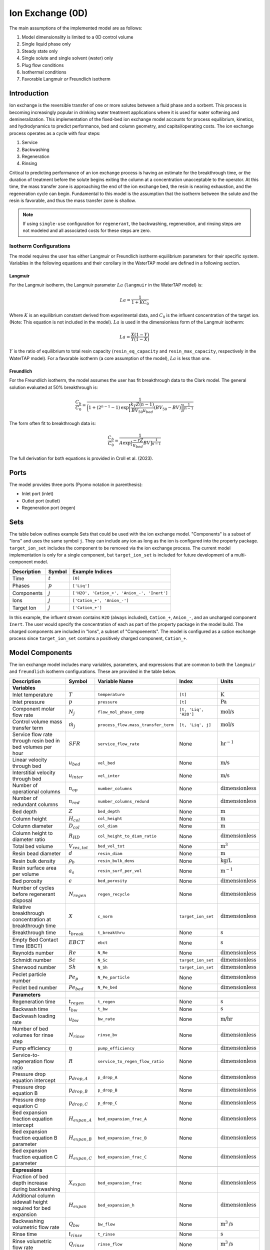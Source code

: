 Ion Exchange (0D)
=================

.. index::
   pair: watertap.unit_models.ion_exchange_0D;ion_exchange_0D

The main assumptions of the implemented model are as follows:

1) Model dimensionality is limited to a 0D control volume
2) Single liquid phase only
3) Steady state only
4) Single solute and single solvent (water) only
5) Plug flow conditions
6) Isothermal conditions
7) Favorable Langmuir *or* Freundlich isotherm

Introduction
------------

Ion exchange is the reversible transfer of one or more solutes between a fluid phase and a sorbent.
This process is becoming increasingly popular in drinking water treatment applications where it is
used for water softening and demineralization. This implementation of the fixed-bed ion exchange model
accounts for process equilibrium, kinetics, and hydrodynamics to predict performance, bed and column geometry, and capital/operating costs.
The ion exchange process operates as a cycle with four steps:

(1) Service
(2) Backwashing
(3) Regeneration
(4) Rinsing

Critical to predicting performance of an ion exchange process is having an estimate for the breakthrough time,
or the duration of treatment before the solute begins exiting the column at a concentration unacceptable to the operator.
At this time, the mass transfer zone is approaching the end of the ion exchange bed, the resin is nearing exhaustion,
and the regeneration cycle can begin. Fundamental to this model is the assumption that the isotherm between the solute
and the resin is favorable, and thus the mass transfer zone is shallow.

.. note:: 
    If using ``single-use`` configuration for ``regenerant``, the backwashing, regeneration, and rinsing steps are not modeled and all associated costs for these steps are zero.

Isotherm Configurations
^^^^^^^^^^^^^^^^^^^^^^^

The model requires the user has either Langmuir or Freundlich isotherm equilibrium parameters for their specific system.
Variables in the following equations and their corollary in the WaterTAP model are defined in a following section.

Langmuir
++++++++

For the Langmuir isotherm, the Langmuir parameter :math:`La` (``langmuir`` in the WaterTAP model) is:

.. math::
    La = \frac{1}{1 + K C_0}

Where :math:`K` is an equilibrium constant derived from experimental data, and :math:`C_0` is the influent concentration of the target ion. 
(Note: This equation is not included in the model). :math:`La` is used in the dimensionless form of the Langmuir isotherm:

.. math::
    La = \frac{X (1 - Y)}{Y (1 - X)}

:math:`Y` is the ratio of equilibrium to total resin capacity (``resin_eq_capacity`` and ``resin_max_capacity``, respectively in the WaterTAP model).
For a favorable isotherm (a core assumption of the model), :math:`La` is less than one.

Freundlich
++++++++++

For the Freundlich isotherm, the model assumes the user has fit breakthrough data to the Clark model.  
The general solution evaluated at 50% breakthrough is:

.. math::
    \frac{C_b}{C_0} = \frac{1}{\bigg(1 + (2^{n - 1} - 1)\text{exp}\bigg[\frac{k_T Z (n - 1)}{BV_{50} u_{bed}} (BV_{50} - BV)\bigg]\bigg)^{\frac{1}{n-1}}}

The form often fit to breakthrough data is:

.. math::
    \frac{C_b}{C_0} = \frac{1}{A \text{exp}\big[\frac{-r Z}{u_{bed}} BV\big]^{\frac{1}{n-1}}}

The full derivation for both equations is provided in Croll et al. (2023).

Ports
-----

The model provides three ports (Pyomo notation in parenthesis):

* Inlet port (inlet)
* Outlet port (outlet)
* Regeneration port (regen)

Sets
----

The table below outlines example Sets that could be used with the ion exchange model.
"Components" is a subset of "Ions" and uses the same symbol ``j``. 
They can include any ion as long as the ion is configured into the property package.
``target_ion_set`` includes the component to be removed via the ion exchange process. 
The current model implementation is only for a single component, but ``target_ion_set`` is included for future development of a multi-component model.

.. csv-table::
   :header: "Description", "Symbol", "Example Indices"

   "Time", ":math:`t`", "``[0]``"
   "Phases", ":math:`p`", "``['Liq']``"
   "Components", ":math:`j`", "``['H2O', 'Cation_+', 'Anion_-', 'Inert']``"
   "Ions", ":math:`j`", "``['Cation_+', 'Anion_-']``"
   "Target Ion", ":math:`j`", "``['Cation_+']``"

In this example, the influent stream contains ``H2O`` (always included), ``Cation_+``, ``Anion_-``, and an uncharged component ``Inert``. 
The user would specify the concentration of each as part of the property package in the model build.
The charged components are included in "Ions", a subset of "Compoenents". The model is configured as a cation exchange process since ``target_ion_set`` contains a positively
charged component, ``Cation_+``.


.. _IX_variables:

Model Components
----------------

The ion exchange model includes many variables, parameters, and expressions that are common to both the
``langmuir`` and ``freundlich`` isotherm configurations. These are provided in the table below.

.. csv-table::
   :header: "Description", "Symbol", "Variable Name", "Index", "Units"
   
   **Variables**
   "Inlet temperature", ":math:`T`", "``temperature``", "``[t]``", ":math:`\text{K}`"
   "Inlet pressure", ":math:`p`", "``pressure``", "``[t]``", ":math:`\text{Pa}`"
   "Component molar flow rate", ":math:`N_j`", "``flow_mol_phase_comp``", "``[t, 'Liq', 'H2O']``", ":math:`\text{mol/s}`"
   "Control volume mass transfer term", ":math:`\dot{m}_j`", "``process_flow.mass_transfer_term``", "``[t, 'Liq', j]``", ":math:`\text{mol/s}`"
   "Service flow rate through resin bed in bed volumes per hour", ":math:`SFR`", "``service_flow_rate``", "None", ":math:`\text{hr}^{-1}`"
   "Linear velocity through bed", ":math:`u_{bed}`", "``vel_bed``", "None", ":math:`\text{m/s}`"
   "Interstitial velocity through bed", ":math:`u_{inter}`", "``vel_inter``", "None", ":math:`\text{m/s}`"
   "Number of operational columns", ":math:`n_{op}`", "``number_columns``", "None", ":math:`\text{dimensionless}`"
   "Number of redundant columns", ":math:`n_{red}`", "``number_columns_redund``", "None", ":math:`\text{dimensionless}`"
   "Bed depth", ":math:`Z`", "``bed_depth``", "None", ":math:`\text{m}`"
   "Column height", ":math:`H_{col}`", "``col_height``", "None", ":math:`\text{m}`"
   "Column diameter", ":math:`D_{col}`", "``col_diam``", "None", ":math:`\text{m}`"
   "Column height to diameter ratio", ":math:`R_{HD}`", "``col_height_to_diam_ratio``", "None", ":math:`\text{dimensionless}`"
   "Total bed volume", ":math:`V_{res, tot}`", "``bed_vol_tot``", "None", ":math:`\text{m}^3`"
   "Resin bead diameter", ":math:`d`", "``resin_diam``", "None", ":math:`\text{m}`"
   "Resin bulk density", ":math:`\rho_{b}`", "``resin_bulk_dens``", "None", ":math:`\text{kg/L}`"
   "Resin surface area per volume", ":math:`a_{s}`", "``resin_surf_per_vol``", "None", ":math:`\text{m}^{-1}`"
   "Bed porosity", ":math:`\epsilon`", "``bed_porosity``", "None", ":math:`\text{dimensionless}`"
   "Number of cycles before regenerant disposal", ":math:`N_{regen}`", "``regen_recycle``", "None", ":math:`\text{dimensionless}`"
   "Relative breakthrough concentration at breakthrough time ", ":math:`X`", "``c_norm``", "``target_ion_set``", ":math:`\text{dimensionless}`"
   "Breakthrough time", ":math:`t_{break}`", "``t_breakthru``", "None", ":math:`\text{s}`"
   "Empty Bed Contact Time (EBCT)", ":math:`EBCT`", "``ebct``", "None", ":math:`\text{s}`"
   "Reynolds number", ":math:`Re`", "``N_Re``", "None", ":math:`\text{dimensionless}`"
   "Schmidt number", ":math:`Sc`", "``N_Sc``", "``target_ion_set``", ":math:`\text{dimensionless}`"
   "Sherwood number", ":math:`Sh`", "``N_Sh``", "``target_ion_set``", ":math:`\text{dimensionless}`"
   "Peclet particle number", ":math:`Pe_{p}`", "``N_Pe_particle``", "None", ":math:`\text{dimensionless}`"
   "Peclet bed number", ":math:`Pe_{bed}`", "``N_Pe_bed``", "None", ":math:`\text{dimensionless}`"
   
   **Parameters**
   "Regeneration time", ":math:`t_{regen}`", "``t_regen``", "None", ":math:`\text{s}`"
   "Backwash time", ":math:`t_{bw}`", "``t_bw``", "None", ":math:`\text{s}`" 
   "Backwash loading rate", ":math:`u_{bw}`", "``bw_rate``", "None", ":math:`\text{m/hr}`" 
   "Number of bed volumes for rinse step", ":math:`N_{rinse}`", "``rinse_bv``", "None", ":math:`\text{dimensionless}`" 
   "Pump efficiency", ":math:`\eta`", "``pump_efficiency``", "None", ":math:`\text{dimensionless}`" 
   "Service-to-regeneration flow ratio", ":math:`R`", "``service_to_regen_flow_ratio``", "None", ":math:`\text{dimensionless}`" 
   "Pressure drop equation intercept", ":math:`p_{drop,A}`", "``p_drop_A``", "None", ":math:`\text{dimensionless}`" 
   "Pressure drop equation B", ":math:`p_{drop,B}`", "``p_drop_B``", "None", ":math:`\text{dimensionless}`" 
   "Pressure drop equation C", ":math:`p_{drop,C}`", "``p_drop_C``", "None", ":math:`\text{dimensionless}`" 
   "Bed expansion fraction equation intercept", ":math:`H_{expan,A}`", "``bed_expansion_frac_A``", "None", ":math:`\text{dimensionless}`" 
   "Bed expansion fraction equation B parameter", ":math:`H_{expan,B}`", "``bed_expansion_frac_B``", "None", ":math:`\text{dimensionless}`" 
   "Bed expansion fraction equation C parameter", ":math:`H_{expan,C}`", "``bed_expansion_frac_C``", "None", ":math:`\text{dimensionless}`" 

    **Expressions**
   "Fraction of bed depth increase during backwashing", ":math:`X_{expan}`", "``bed_expansion_frac``", "None", ":math:`\text{dimensionless}`" 
   "Additional column sidewall height required for bed expansion", ":math:`H_{expan}`", "``bed_expansion_h``", "None", ":math:`\text{dimensionless}`" 
   "Backwashing volumetric flow rate", ":math:`Q_{bw}`", "``bw_flow``", "None", ":math:`\text{m}^{3}\text{/s}`" 
   "Rinse time", ":math:`t_{rinse}`", "``t_rinse``", "None", ":math:`\text{s}`" 
   "Rinse volumetric flow rate", ":math:`Q_{rinse}`", "``rinse_flow``", "None", ":math:`\text{m}^{3}\text{/s}`" 
   "Regen + Rinse + Backwash time", ":math:`t_{waste}`", "``t_waste``", "None", ":math:`\text{s}`" 
   "Cycle time", ":math:`t_{cycle}`", "``t_cycle``", "None", ":math:`\text{s}`" 
   "Bed volume of one unit", ":math:`V_{res}`", "``bed_vol``", "None", ":math:`\text{m}^{3}`"
   "Column volume of one unit", ":math:`V_{col}`", "``col_vol_per``", "None", ":math:`\text{m}^{3}`" 
   "Total column volume", ":math:`V_{col, tot}`", "``col_vol_tot``", "None", ":math:`\text{m}^{3}`" 
   "Bed volumes of throughput at breakthrough", ":math:`BV`", "``bv_calc``", "None", ":math:`\text{dimensionless}`" 
   "Regeneration solution tank volume", ":math:`V_{regen}`", "``regen_tank_vol``", "None", ":math:`\text{m}^{3}`" 
   "Pressure drop through resin bed", ":math:`p_{drop}`", "``pressure_drop``", "None", ":math:`\text{psi}`" 
   "Power of main booster pump", ":math:`P_{main}`", "``main_pump_power``", "None", ":math:`\text{kW}`" 
   "Regen pump power", ":math:`P_{regen}`", "``regen_pump_power``", "None", ":math:`\text{kW}`" 
   "Backwash pump power", ":math:`P_{bw}`", "``bw_pump_power``", "None", ":math:`\text{kW}`" 
   "Rinse pump power", ":math:`P_{rinse}`", "``rinse_pump_power``", "None", ":math:`\text{kW}`" 


If ``isotherm`` is set to ``langmuir``, the model includes the following components:

.. csv-table::
   :header: "Description", "Symbol", "Variable Name", "Index", "Units"

   **Variables**
   "Langmuir equilibrium parameter for resin/ion system", ":math:`La`", "``langmuir``", "``target_ion_set``", ":math:`\text{dimensionless}`"
   "Maximum resin capacity", ":math:`q_{max}`", "``resin_max_capacity``", "None", ":math:`\text{mol/kg}`"
   "Equilibrium resin capacity", ":math:`q_{eq}`", "``resin_eq_capacity``", "None", ":math:`\text{mol/kg}`"
   "Unused resin capacity", ":math:`q_{un}`", "``resin_unused_capacity``", "None", ":math:`\text{mol/kg}`"
   "Sorbed mass of ion", ":math:`M_{out}`", "``mass_removed``", "``target_ion_set``", ":math:`\text{mol}`"
   "Number of transfer units", ":math:`N`", "``num_transfer_units``", "None", ":math:`\text{dimensionless}`"
   "Dimensionless time", ":math:`\tau`", "``dimensionless_time``", None, ":math:`\text{dimensionless}`"
   "Partition ratio", ":math:`\Lambda`", "``partition_ratio``", "None", ":math:`\text{dimensionless}`"
   "Fluid mass transfer coefficient", ":math:`k_{f}`", "``fluid_mass_transfer_coeff``", "``target_ion_set``", ":math:`\text{m/s}`"
   "Mass removed during service", ":math:`M_{rem,j}`", "``mass_removed``", "``target_ion_set``", ":math:`\text{mol}`"
   


If ``isotherm`` is set to ``freundlich``, the model includes the following components:

.. csv-table::
   :header: "Description", "Symbol", "Variable Name", "Index", "Units"

   **Variables**
   "Freundlich isotherm exponent for resin/ion system", ":math:`n`", "``freundlich_n``", "None", ":math:`\text{dimensionless}`"
   "Bed volumes at breakthrough", ":math:`BV`", "``bv``", "None", ":math:`\text{dimensionless}`"
   "Bed volumes at 50% influent conc.", ":math:`BV_{50}`", "``bv_50``", "None", ":math:`\text{dimensionless}`"
   "Mass transfer coefficient", ":math:`k_T`", "``mass_transfer_coeff``", "None", ":math:`\text{s}^{-1}`"
   "Average relative breakthrough concentration at breakthrough time", ":math:`X_{avg}`", "``c_norm_avg``", "None", ":math:`\text{dimensionless}`"
   "Relative breakthrough conc. for trapezoids", ":math:`X_{trap,k}`", "``c_traps``", "``k``", ":math:`\text{dimensionless}`"
   "Breakthrough times for trapezoids", ":math:`t_{trap,k}`", "``tb_traps``", "``k``", ":math:`\text{s}`"
   "Area of trapezoids", ":math:`A_{trap,k}`", "``traps``", "``k``", ":math:`\text{dimensionless}`"


Degrees of Freedom
------------------

Aside from the inlet feed state variables (temperature, pressure, component molar flowrate), the user must specify an additional 9 degrees of freedom
for both the ``langmuir`` and ``freundlich`` isotherm model configurations to achieve a fully specified model (i.e., zero degrees of freedom).
Depending on the data available to the user and the objectives of the modeling exercise, different combinations of variables can be fixed to achieve 
zero degrees of freedom.

For either model configuration, the user can fix the following variables:

* ``resin_diam``
* ``resin_bulk_dens``
* ``bed_porosity``
* ``service_flow_rate`` (alternatively, ``vel_bed``)
* ``bed_depth``
* ``number_columns``


Langmuir DOF 
^^^^^^^^^^^^

If ``isotherm`` is set to ``langmuir``, the additional variables to fix are:

* ``langmuir`` 
* ``resin_max_capacity``
* ``dimensionless_time`` (can be fixed to default value of 1)


Freundlich DOF
^^^^^^^^^^^^^^

If ``isotherm`` is set to ``freundlich``, the additional variables to fix are:

* ``freundlich_n``
* ``bv`` 
* ``c_norm``
* one of ``bv_50`` or ``mass_transfer_coeff`` as determined from Clark model equations



Solution Component Information
------------------------------
The IonExchange0D model is designed to work with WaterTAP's 
Multi-component aqueous solution (MCAS) property package. 
In addition to providing a list of solute ions, users must 
provide parameter information for each ion including molecular weight,
diffusivity data, and charge data. An example of how this 
data is used to build a model is provided below.

.. code-block::

    target_ion = "Ca_2+"
    ion_props = {
        "solute_list": [target_ion],
        "diffusivity_data": {("Liq", target_ion): 9.2e-10},
        "mw_data": {"H2O": 0.018, target_ion: 0.04},
        "charge": {target_ion: 2},
    }
    m = ConcreteModel()
    m.fs = FlowsheetBlock(dynamic=False)
    m.fs.properties = MCASParameterBlock(**ion_props)
    ix_config = {
        "property_package": m.fs.properties,
        "target_ion": target_ion,
    }
    m.fs.ix = IonExchange0D(**ix_config)


.. .. code-block::

Equations and Relationships
---------------------------

.. csv-table::
   :header: "Description", "Equation"

    **Common**
   "Service flow rate", ":math:`SFR = \frac{Q_{p, in}}{V_{res, tot}}`"
   "Total bed volume", ":math:`V_{res, tot} = V_{bed}n_{op}`"
   "Flow through bed constraint", ":math:`\frac{Z}{u_{bed}} = \frac{V_{res, tot}}{Q_{p, in}}`"
   "Total resin volume required", ":math:`V_{res, tot} = Z \pi \frac{D_{col}^2}{4} n_{op}`"
   "Volume of single column", ":math:`V_{col} = H_{col} \frac{V_{bed}}{Z}`"
   "Total column volume required", ":math:`V_{col, tot} = n_{op}V_{col}`"
   "Column height to diameter ratio", ":math:`R_{HD} = \frac{H_{col}}{D_{col}}`"
   "Column height", ":math:`H_{col} = Z + H_{distributor} + H_{underdrain} + H_{expan}`"
   "Interstitial velocity", ":math:`u_{inter} = \frac{u_{bed}}{\epsilon}`"
   "Contact time", ":math:`t_{contact} = EBCT \epsilon`"
   "Empty bed contact time", ":math:`EBCT = \frac{Z}{u_{bed}}`"
   "Regeneration tank volume", ":math:`V_{regen} = t_{regen} (Q_{p, in} / R)`"
   "Bed expansion fraction from backwashing (T = 20C)", ":math:`X_{expan} = H_{expan,A} + H_{expan,B}u_{bw} + H_{expan,C}u_{bw}^{2}`"
   "Bed expansion from backwashing", ":math:`H_{expan} = X_{expan}Z`"
   "Regen volumetric flow rate", ":math:`Q_{regen} = \frac{Q_{p, in}N_{regen}}{R}`"
   "Backwashing flow rate", ":math:`Q_{bw} = u_{bw} \frac{V_{bed}}{Z}n_{op}`"
   "Rinse flow rate", ":math:`Q_{rinse} = u_{bed} \frac{V_{bed}}{Z}n_{op}`"
   "Main pump power", ":math:`P_{main} = \frac{g \rho_{in} 0.70325p_{drop}Q_{p, in}}{\eta}`"
   "Regen pump power", ":math:`P_{regen} = \frac{g \rho_{in} 0.70325p_{drop}Q_{regen}}{\eta}`"
   "Rinse pump power", ":math:`P_{rinse} = \frac{g \rho_{in} 0.70325p_{drop}Q_{rinse}}{\eta}`"
   "Backwash pump power", ":math:`P_{bw} = \frac{g \rho_{in} 0.70325p_{drop}Q_{bw}}{\eta}`"
   "Pressure drop (T = 20C)", ":math:`p_{drop} = Z(p_{drop,A} + p_{drop,B}u_{bed} + p_{drop,C}u_{bed}^{2})`"
   "Rinse time", ":math:`t_{rinse} = EBCT N_{rinse}`"
   "Cycle time", ":math:`t_{cycle} = t_{break} + t_{waste}`"
   "Waste time", ":math:`t_{waste} = t_{regen} + t_{bw} + t_{rinse}`"
   "Reynolds number", ":math:`Re = \frac{u_{bed}d}{\mu}`"
   "Schmidt number", ":math:`Sc = \frac{\mu}{D}`"
   "Sherwood number", ":math:`Sh = 2.4 \epsilon^{0.66} Re^{0.34} Sc^{0.33}`"
   "Bed Peclet number", ":math:`Pe_{bed} = Pe_{p} \frac{Z}{d}`"
   "Particle Peclet number", ":math:`Pe_{p} = 0.05 Re^{0.48}`"
   "Resin surface area per vol", ":math:`a_{s} = 6 \frac{1-\epsilon}{d}`"

    **Langmuir**
   "Langmuir isotherm", ":math:`\frac{C_{b}}{C_{0}} (1-\frac{q_{eq}}{q_{max}}) = La (1-\frac{C_{b}}{C_{0}})\frac{q_{eq}}{q_{max}}`"
   "Constant pattern solution for Langmuir isotherm", ":math:`N(\tau - 1) = 1 + \frac{\log{(C_{b}/C_{0})} - La \log{(1 - C_{b}/C_{0})}}{1 - La}`"
   "Resin capacity mass balance", ":math:`q_{max} = q_{avail} + q_{eq}`"
   "Partition ratio", ":math:`\Lambda = \frac{q_{eq} \rho_{b}}{C_{0}}`"
   "Fluid mass transfer coeff", ":math:`k_{f} = \frac{D Sh}{d}`"
   "Number of mass-transfer units", ":math:`N = \frac{k_{f}a_{s}Z}{u_{bed}}`"
   "Dimensionless time", ":math:`\tau = (\frac{u_{inter}t_{break} \epsilon}{Z} - \epsilon) / \Lambda`"
   "Height of transfer unit", ":math:`HTU = \frac{u_{bed}}{\rho_{b}k}`"
   "Rate coefficient", ":math:`k = 6 \frac{(1-\epsilon)k_{f}}{\rho_{b}d}`"
   "Mass removed", ":math:`M_{rem,j} = V_{res,tot}q_{eq} \rho_{b}`"
   "Mass transfer term", ":math:`\dot{m}_j = -M_{rem,j} / t_{break}`"

    **Freundlich**
   "Breakthrough concentration", ":math:`X = \frac{C_b}{C_0}`"
   "Bed volumes at breakthrough concentration", ":math:`BV = \frac{t_{break} u_{bed}}{Z}`"
   "Clark equation with fundamental constants", ":math:`X = \frac{1}{\bigg(1 + (2^{n - 1} - 1)\text{exp}\bigg[\frac{k_T Z (n - 1)}{BV_{50} u_{bed}} (BV_{50} - BV)\bigg]\bigg)^{\frac{1}{n-1}}}`"
   "Evenly spaced c_norm for trapezoids", ":math:`X_{trap,k} = X_{trap,min} + (k - 1) \frac{X - X_{trap,min}}{n_{trap} - 1}`"
   "Breakthru time calculation for trapezoids", ":math:`t_{trap,k} = - \log{\frac{X_{trap,k}^{n-1}-1}{A}} / k_T`"
   "Area of trapezoids", ":math:`A_{trap,k} = \frac{t_{trap,k} - t_{trap,k - 1}}{t_{trap,n_{trap}}} \frac{X_{trap,k} + X_{trap,k - 1}}{2}`"
   "Average relative effluent concentration", ":math:`X_{avg} = \sum{A_{trap,k}}`"
   "Mass transfer term", ":math:`\dot{m}_j = -(1 - X_{avg}) N_j`"


Costing Method
--------------

The following is a list of variables and/or parameters that are created when applying the ion exchange costing method in the ``watertap_costing_package``:

.. csv-table::
   :header: "Description", "Symbol", "Variable Name", "Default Value", "Units", "Notes"

   "Anion exchange resin cost", ":math:`c_{res}`", "``anion_exchange_resin_cost``", "205", ":math:`\text{\$/}\text{ft}^{3}`", "Assumes strong base polystyrenic gel-type Type II. From EPA-WBS cost model."
   "Cation exchange resin cost", ":math:`c_{res}`", "``cation_exchange_resin_cost``", "153", ":math:`\text{\$/}\text{ft}^{3}`", "Assumes strong acid polystyrenic gel-type. From EPA-WBS cost model."
   "Regenerant dose per volume of resin", ":math:`D_{regen}`", "``regen_dose``", "300", ":math:`\text{kg/}\text{m}^3`", "Mass of regenerant chemical per cubic meter of resin volume"
   "Ion exchange column cost equation A coeff", ":math:`C_{col,A}`", "``vessel_A_coeff``", "1596.499", ":math:`\text{\$}`", "Carbon steel w/ stainless steel internals. From EPA-WBS cost model."
   "Ion exchange column cost equation B coeff", ":math:`C_{col,b}`", "``vessel_b_coeff``", "0.459496", ":math:`\text{dimensionless}`", "Carbon steel w/ stainless steel internals. From EPA-WBS cost model."
   "Backwash/rinse tank cost equation A coeff", ":math:`C_{bw,A}`", "``backwash_tank_A_coeff``", "308.9371", ":math:`\text{\$}`", "Steel tank. From EPA-WBS cost model."
   "Backwash/rinse tank cost equation B coeff", ":math:`C_{bw,b}`", "``backwash_tank_b_coeff``", "0.501467", ":math:`\text{dimensionless}`", "Steel tank. From EPA-WBS cost model."
   "Regeneration solution tank cost equation A coeff", ":math:`C_{regen,A}`", "``regen_tank_A_coeff``", "57.02158", ":math:`\text{\$}`", "Stainless steel tank. From EPA-WBS cost model."
   "Regeneration solution tank cost equation B coeff", ":math:`C_{regen,b}`", "``regen_tank_b_coeff``", "0.729325", ":math:`\text{dimensionless}`", "Stainless steel tank. From EPA-WBS cost model."
   "Fraction of resin replaced per year", ":math:`f_{res}`", "``annual_resin_replacement_factor``", "0.05", ":math:`\text{yr}^{-1}`", "Estimated 4-5% per year. From EPA-WBS cost model."
   "Minimum hazardous waste disposal cost", ":math:`f_{haz,min}`", "``hazardous_min_cost``", "3240", ":math:`\text{\$/}\text{yr}`", "Minimum cost per hazardous waste shipment. From EPA-WBS cost model."
   "Unit cost for hazardous waste resin disposal", ":math:`f_{haz,res}`", "``hazardous_resin_disposal``", "347.10", ":math:`\text{\$/}\text{ton}`", "From EPA-WBS cost model."
   "Unit cost for hazardous waste regeneration solution disposal", ":math:`f_{haz,regen}`", "``hazardous_regen_disposal``", "3.64", ":math:`\text{\$/}\text{gal}`", "From EPA-WBS cost model."
   "Number of cycles the regenerant can be reused before disposal", ":math:`f_{recycle}`", "``regen_recycle``", "1", ":math:`\text{dimensionless}`", "Can optionally be set by the user to investigate more efficient regen regimes."
   "Costing factor to account for total installed cost installation of equipment", ":math:`f_{TIC}`", "``total_installed_cost_factor``", "1.65", ":math:`\text{dimensionless}`", "Costing factor to account for total installed cost of equipment"
   "Unit cost of NaCl", ":math:`c_{regen}`", "``costing.nacl``", "0.09", ":math:`\text{\$/}\text{kg}`", "Assumes solid NaCl. From CatCost v 1.0.4"
   "Unit cost of HCl", ":math:`c_{regen}`", "``costing.hcl``", "0.17", ":math:`\text{\$/}\text{kg}`", "Assumes 37% solution HCl. From CatCost v 1.0.4"
   "Unit cost of NaOH", ":math:`c_{regen}`", "``costing.naoh``", "0.59", ":math:`\text{\$/}\text{kg}`", "Assumes 30% solution NaOH. From iDST"
   "Unit cost of Methanol (MeOH)", ":math:`c_{regen}`", "``costing.meoh``", "3.395", ":math:`\text{\$/}\text{kg}`", "Assumes 100% pure MeOH. From ICIS"

Capital Cost Calculations
^^^^^^^^^^^^^^^^^^^^^^^^^

Capital costs for ion exchange in the ``watertap_costing_package`` are the summation of the 
total cost of the resin, columns, backwashing tank, and regeneration solution tank:

Resin is costed based on the total volume of resin required for the system, where :math:`c_{res}` is the cost per volume of resin (either cation or anion exchange resin):

.. math::
    C_{resin} = V_{res,tot} c_{res}

Vessel cost as a function of volume was fit to a power function to determine capital cost of each column:

.. math::
    C_{col} = C_{col,A} V_{col}^{C_{col,b}}
   

The backwashing tank is assumed to include backwash and rinsing volumes. The total volume of this tank is:

.. math::
    V_{bw} = Q_{bw} t_{bw} + Q_{rinse} t_{rinse}

Backwashing tank cost as a function of volume was fit to a power function to determine capital cost of the backwashing tank:

.. math::
    C_{bw} = C_{bw,A} V_{bw}^{C_{bw,b}}
   
Regeneration tank cost as a function of volume was fit to a power function to determine capital cost of the regeneration tank:

.. math::
    C_{regen} = C_{regen,A} V_{regen}^{C_{regen,b}}

And the total capital cost for the ion exchange system is the summation of these:

.. math::
    C_{tot} = ((C_{resin} + C_{col}) (n_{op} + n_{red}) + C_{bw} + C_{regen}) f_{TIC}

A total installed cost (:math:`f_{TIC}`) factor of 1.65 is applied to account for installation costs. 

.. note::
    If using ``single_use`` option for ``regenerant`` configuration keyword, the capital for the regeneration tank is zero.

Operating Cost Calculations
^^^^^^^^^^^^^^^^^^^^^^^^^^^

The operating costs for ion exchange includes the annual resin replacement cost, regeneration solution flow, energy consumption for booster pumps, 
and any hazardous waste handling costs.

Generally, the largest operating cost is the cost of the regeneration solution. The type of regeneration solution used is set via the 
optional model configuration keyword ``regenerant``. Costing data is available for the following regenerant chemicals:

* NaCl
* HCl
* NaOH
* MeOH

If the user does not provide a value for this option, the model defaults to a NaCl regeneration solution. The dose of regenerant needed
is set by the parameter ``regen_dose`` in kg regenerant per cubic meter of resin volume. The mass flow of regenerant solution [kg/yr] is:

.. math::
    \dot{m}_{regen} = \frac{D_{regen} V_{res} (n_{op} + n_{red})}{t_{cycle} f_{recycle}}

Annual resin replacement cost is:

.. math::
    C_{op,res} = V_{res} (n_{op} + n_{red}) f_{res} c_{res}

If the spent resin and regenerant contains hazardous material, the user designates this by the model configuration keyword ``hazardous_waste``. If set to ``True``, hazardous
disposal costs are calculated as a function of the annual mass of resin replaced and regenerant consumed:

.. math::
    C_{op,haz} = f_{haz,min} + \bigg( M_{res} (n_{op} + n_{red}) f_{res} \bigg)  f_{haz,res} + \dot{v}_{regen} f_{haz,regen}

Where :math:`M_{res}` is the resin mass for a single bed and :math:`\dot{v}_{regen}` is the volumetric flow of regenerant solution. If ``hazardous_waste`` is set to ``False``,
:math:`C_{op,haz} = 0`

The total energy consumed by the unit is the summation of the power required for each of the booster pump, backwashing pump, regeneration pump, and rinsing pump:

.. math::
    P_{tot} = P_{main} + P_{bw} + P_{regen} + P_{rinse}

If the user chooses ``single_use`` for the ``regenerant`` configuration keyword, there is no cost for regeneration solution:

.. math::
    \dot{m}_{regen} = \dot{v}_{regen} = 0

Instead, the model assumes the entire volume of resin for the operational columns is replaced at the end of each service cycle by calculating the 
volumetric "flow" of resin:

.. math::
    \dot{v}_{resin} = \frac{V_{res, tot}}{t_{break}} 

And then operational cost of replacing the entire bed is:

.. math::
    C_{op,res} = \dot{v}_{resin} c_{res}

If ``hazardous_waste`` is set to ``True``, the hazardous waste disposal costs are: 

.. math::
    C_{op,haz} = f_{haz,min} + ( \dot{v}_{resin} \rho_{b} n_{op})  f_{haz,res}

Otherwise, :math:`C_{op,haz} = 0` as before. 

Lastly, the total energy consumed by the unit for ``single_use`` configuration includes the booster pump, backwashing pump, and rinsing pump:

.. math::
    P_{tot} = P_{main} + P_{bw} + P_{rinse}

References
----------

| LeVan, M. D., Carta, G., & Yon, C. M. (2019).
| Section 16: Adsorption and Ion Exchange.
| Perry's Chemical Engineers' Handbook, 9th Edition.

| Crittenden, J. C., Trussell, R. R., Hand, D. W., Howe, K. J., & Tchobanoglous, G. (2012).
| Chapter 16: Ion Exchange.
| MWH's Water Treatment (pp. 1263-1334): John Wiley & Sons, Inc.

| DOWEX Ion Exchange Resins Water Conditioning Manual
| https://www.lenntech.com/Data-sheets/Dowex-Ion-Exchange-Resins-Water-Conditioning-Manual-L.pdf

| Inamuddin, & Luqman, M. (2012).
| Ion Exchange Technology I: Theory and Materials.

| Vassilis J. Inglezakis and Stavros G. Poulopoulos
| Adsorption, Ion Exchange and Catalysis: Design of Operations and Environmental Applications (2006).
| doi.org/10.1016/B978-0-444-52783-7.X5000-9

| Michaud, C.F. (2013)
| Hydrodynamic Design, Part 8: Flow Through Ion Exchange Beds
| Water Conditioning & Purification Magazine (WC&P)
| https://wcponline.com/2013/08/06/hydrodynamic-design-part-8-flow-ion-exchange-beds/

| Clark, R. M. (1987). 
| Evaluating the cost and performance of field-scale granular activated carbon systems. 
| Environ Sci Technol, 21(6), 573-580. 
| doi:10.1021/es00160a008

| Croll, H. C., Adelman, M. J., Chow, S. J., Schwab, K. J., Capelle, R., Oppenheimer, J., & Jacangelo, J. G. (2023). 
| Fundamental kinetic constants for breakthrough of per- and polyfluoroalkyl substances at varying empty bed contact times: 
| Theoretical analysis and pilot scale demonstration. 
| Chemical Engineering Journal, 464. 
| doi:10.1016/j.cej.2023.142587

| United States Environmental Protection Agency. (2021). Work Breakdown Structure-Based Cost Models
| https://www.epa.gov/sdwa/drinking-water-treatment-technology-unit-cost-models
